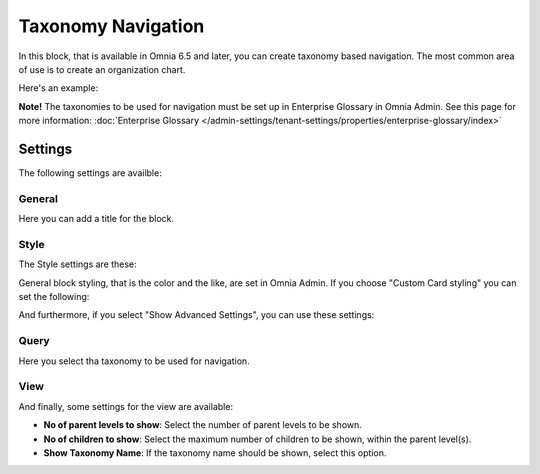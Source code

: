Taxonomy Navigation
========================

In this block, that is available in Omnia 6.5 and later, you can create taxonomy based navigation. The most common area of use is to create an organization chart.

Here's an example:

.. image:: taxonomy-navigation-example.png

**Note!** The taxonomies to be used for navigation must be set up in Enterprise Glossary in Omnia Admin. See this page for more information: :doc:`Enterprise Glossary </admin-settings/tenant-settings/properties/enterprise-glossary/index>`

Settings
*********
The following settings are availble:

.. image:: taxonomy-navigation-settings-all.png

General
-----------
Here you can add a title for the block.

.. image:: taxonomy-navigation-settings-general.png

Style
----------
The Style settings are these:

.. image:: taxonomy-navigation-settings-style.png

General block styling, that is the color and the like, are set in Omnia Admin. If you choose "Custom Card styling" you can set the following:

.. image:: taxonomy-navigation-settings-style-custom.png

And furthermore, if you select "Show Advanced Settings", you can use these settings:

.. image:: taxonomy-navigation-settings-style-custom-advanced.png

Query
---------
Here you select tha taxonomy to be used for navigation.

.. image:: taxonomy-navigation-settings-query.png

View
-----------
And finally, some settings for the view are available:

.. image:: taxonomy-navigation-settings-view.png

+ **No of parent levels to show**: Select the number of parent levels to be shown.
+ **No of children to show**: Select the maximum number of children to be shown, within the parent level(s).
+ **Show Taxonomy Name**: If the taxonomy name should be shown, select this option.


